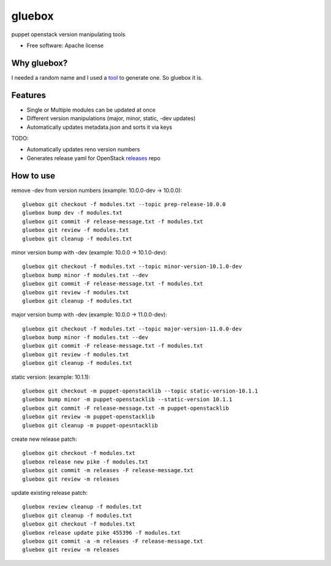 ===============================
gluebox
===============================

puppet openstack version manipulating tools

* Free software: Apache license

Why gluebox?
------------

I needed a random name and I used a tool_ to generate one. So gluebox it is.

.. _tool: http://mrsharpoblunto.github.io/foswig.js/


Features
--------

* Single or Multiple modules can be updated at once
* Different version manipulations (major, minor, static, -dev updates)
* Automatically updates metadata.json and sorts it via keys

TODO:

* Automatically updates reno version numbers
* Generates release yaml for OpenStack releases_ repo

.. _releases: https://git.openstack.org/cgit/openstack/releases


How to use
----------

remove -dev from version numbers (example: 10.0.0-dev -> 10.0.0)::

    gluebox git checkout -f modules.txt --topic prep-release-10.0.0
    gluebox bump dev -f modules.txt
    gluebox git commit -F release-message.txt -f modules.txt
    gluebox git review -f modules.txt
    gluebox git cleanup -f modules.txt

minor version bump with -dev (example: 10.0.0 -> 10.1.0-dev)::

    gluebox git checkout -f modules.txt --topic minor-version-10.1.0-dev
    gluebox bump minor -f modules.txt --dev
    gluebox git commit -F release-message.txt -f modules.txt
    gluebox git review -f modules.txt
    gluebox git cleanup -f modules.txt

major version bump with -dev (example: 10.0.0 -> 11.0.0-dev)::

    gluebox git checkout -f modules.txt --topic major-version-11.0.0-dev
    gluebox bump minor -f modules.txt --dev
    gluebox git commit -F release-message.txt -f modules.txt
    gluebox git review -f modules.txt
    gluebox git cleanup -f modules.txt


static version: (example: 10.1.1)::

    gluebox git checkout -m puppet-openstacklib --topic static-version-10.1.1
    gluebox bump minor -m puppet-openstacklib --static-version 10.1.1
    gluebox git commit -F release-message.txt -m puppet-openstacklib
    gluebox git review -m puppet-openstacklib
    gluebox git cleanup -m puppet-opesntacklib


create new release patch::

    gluebox git checkout -f modules.txt
    gluebox release new pike -f modules.txt
    gluebox git commit -m releases -F release-message.txt
    gluebox git review -m releases


update existing release patch::

    gluebox review cleanup -f modules.txt
    gluebox git cleanup -f modules.txt
    gluebox git checkout -f modules.txt
    gluebox release update pike 455396 -f modules.txt
    gluebox git commit -a -m releases -F release-message.txt
    gluebox git review -m releases
